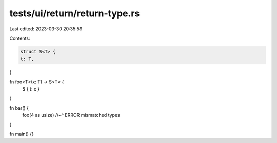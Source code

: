 tests/ui/return/return-type.rs
==============================

Last edited: 2023-03-30 20:35:59

Contents:

.. code-block:: rs

    struct S<T> {
    t: T,
}

fn foo<T>(x: T) -> S<T> {
    S { t: x }
}

fn bar() {
    foo(4 as usize)
    //~^ ERROR mismatched types
}

fn main() {}


